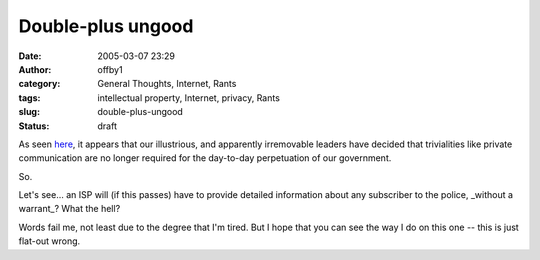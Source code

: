 Double-plus ungood
##################
:date: 2005-03-07 23:29
:author: offby1
:category: General Thoughts, Internet, Rants
:tags: intellectual property, Internet, privacy, Rants
:slug: double-plus-ungood
:status: draft

As seen
`here <http://www.thestar.com/NASApp/cs/ContentServer?pagename=thestar/Layout/Article_Type1&c=Article&cid=1110150624459&call_pageid=970599119419>`__,
it appears that our illustrious, and apparently irremovable leaders have
decided that trivialities like private communication are no longer
required for the day-to-day perpetuation of our government.

So.

Let's see... an ISP will (if this passes) have to provide detailed
information about any subscriber to the police, \_without a warrant\_?
What the hell?

Words fail me, not least due to the degree that I'm tired. But I hope
that you can see the way I do on this one -- this is just flat-out
wrong.
